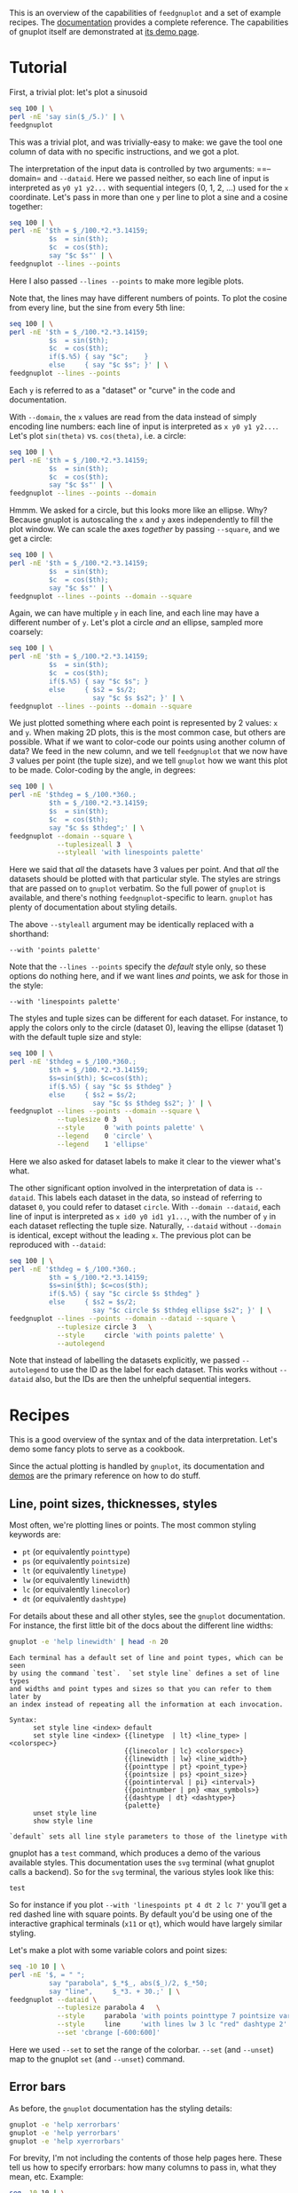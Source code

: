 This is an overview of the capabilities of =feedgnuplot= and a set of example
recipes. The [[https://github.com/dkogan/feedgnuplot/][documentation]] provides a complete reference. The capabilities of
gnuplot itself are demonstrated at [[http://www.gnuplot.info/demo/][its demo page]].

* Tutorial
First, a trivial plot: let's plot a sinusoid

#+BEGIN_SRC sh :results file link :exports both
seq 100 | \
perl -nE 'say sin($_/5.)' | \
feedgnuplot
#+END_SRC

#+RESULTS:
[[file:guide-1.svg]]

This was a trivial plot, and was trivially-easy to make: we gave the tool one
column of data with no specific instructions, and we got a plot.

The interpretation of the input data is controlled by two arguments: ==--domain=
and =--dataid=. Here we passed neither, so each line of input is interpreted as
=y0 y1 y2...= with sequential integers (0, 1, 2, ...) used for the =x=
coordinate. Let's pass in more than one =y= per line to plot a sine and a cosine
together:

#+BEGIN_SRC sh :results file link :exports both
seq 100 | \
perl -nE '$th = $_/100.*2.*3.14159;
          $s  = sin($th);
          $c  = cos($th);
          say "$c $s"' | \
feedgnuplot --lines --points
#+END_SRC

#+RESULTS:
[[file:guide-2.svg]]

Here I also passed =--lines --points= to make more legible plots.

Note that, the lines may have different numbers of points. To plot the cosine
from every line, but the sine from every 5th line:

#+BEGIN_SRC sh :results file link :exports both
seq 100 | \
perl -nE '$th = $_/100.*2.*3.14159;
          $s  = sin($th);
          $c  = cos($th);
          if($.%5) { say "$c";    }
          else     { say "$c $s"; }' | \
feedgnuplot --lines --points
#+END_SRC

#+RESULTS:
[[file:guide-3.svg]]

Each =y= is referred to as a "dataset" or "curve" in the code and documentation.

With =--domain=, the =x= values are read from the data instead of simply
encoding line numbers: each line of input is interpreted as =x y0 y1 y2...=.
Let's plot =sin(theta)= vs. =cos(theta)=, i.e. a circle:

#+BEGIN_SRC sh :results file link :exports both
seq 100 | \
perl -nE '$th = $_/100.*2.*3.14159;
          $s  = sin($th);
          $c  = cos($th);
          say "$c $s"' | \
feedgnuplot --lines --points --domain
#+END_SRC

#+RESULTS:
[[file:guide-4.svg]]

Hmmm. We asked for a circle, but this looks more like an ellipse. Why? Because
gnuplot is autoscaling the =x= and =y= axes independently to fill the plot window.
We can scale the axes /together/ by passing =--square=, and we get a circle:

#+BEGIN_SRC sh :results file link :exports both
seq 100 | \
perl -nE '$th = $_/100.*2.*3.14159;
          $s  = sin($th);
          $c  = cos($th);
          say "$c $s"' | \
feedgnuplot --lines --points --domain --square
#+END_SRC

#+RESULTS:
[[file:guide-5.svg]]

Again, we can have multiple =y= in each line, and each line may have a different
number of =y=. Let's plot a circle /and/ an ellipse, sampled more coarsely:
#+BEGIN_SRC sh :results file link :exports both
seq 100 | \
perl -nE '$th = $_/100.*2.*3.14159;
          $s  = sin($th);
          $c  = cos($th);
          if($.%5) { say "$c $s"; }
          else     { $s2 = $s/2;
                     say "$c $s $s2"; }' | \
feedgnuplot --lines --points --domain --square
#+END_SRC

#+RESULTS:
[[file:guide-6.svg]]

We just plotted something where each point is represented by 2 values: =x= and
=y=. When making 2D plots, this is the most common case, but others are
possible. What if we want to color-code our points using another column of data?
We feed in the new column, and we tell =feedgnuplot= that we now have /3/ values
per point (the tuple size), and we tell =gnuplot= how we want this plot to be
made. Color-coding by the angle, in degrees:

#+BEGIN_SRC sh :results file link :exports both
seq 100 | \
perl -nE '$thdeg = $_/100.*360.;
          $th = $_/100.*2.*3.14159;
          $s  = sin($th);
          $c  = cos($th);
          say "$c $s $thdeg";' | \
feedgnuplot --domain --square \
            --tuplesizeall 3  \
            --styleall 'with linespoints palette'
#+END_SRC

#+RESULTS:
[[file:guide-7.svg]]

Here we said that /all/ the datasets have 3 values per point. And that /all/ the
datasets should be plotted with that particular style. The styles are strings
that are passed on to =gnuplot= verbatim. So the full power of =gnuplot= is
available, and there's nothing =feedgnuplot=-specific to learn. =gnuplot= has
plenty of documentation about styling details.

The above =--styleall= argument may be identically replaced with a shorthand:

#+BEGIN_EXAMPLE
--with 'points palette'
#+END_EXAMPLE

Note that the =--lines --points= specify the /default/ style only, so these
options do nothing here, and if we want lines /and/ points, we ask for those in
the style:

#+BEGIN_EXAMPLE
--with 'linespoints palette'
#+END_EXAMPLE

The styles and tuple sizes can be different for each dataset. For instance, to
apply the colors only to the circle (dataset 0), leaving the ellipse (dataset 1)
with the default tuple size and style:

#+BEGIN_SRC sh :results file link :exports both
seq 100 | \
perl -nE '$thdeg = $_/100.*360.;
          $th = $_/100.*2.*3.14159;
          $s=sin($th); $c=cos($th);
          if($.%5) { say "$c $s $thdeg" }
          else     { $s2 = $s/2;
                     say "$c $s $thdeg $s2"; }' | \
feedgnuplot --lines --points --domain --square \
            --tuplesize 0 3   \
            --style     0 'with points palette' \
            --legend    0 'circle' \
            --legend    1 'ellipse'
#+END_SRC

#+RESULTS:
[[file:guide-8.svg]]

Here we also asked for dataset labels to make it clear to the viewer what's
what.

The other significant option involved in the interpretation of data is
=--dataid=. This labels each dataset in the data, so instead of referring to
dataset =0=, you could refer to dataset =circle=. With =--domain --dataid=, each
line of input is interpreted as =x id0 y0 id1 y1...=, with the number of =y= in
each dataset reflecting the tuple size. Naturally, =--dataid= without =--domain=
is identical, except without the leading =x=. The previous plot can be
reproduced with =--dataid=:

#+BEGIN_SRC sh :results file link :exports both
seq 100 | \
perl -nE '$thdeg = $_/100.*360.;
          $th = $_/100.*2.*3.14159;
          $s=sin($th); $c=cos($th);
          if($.%5) { say "$c circle $s $thdeg" }
          else     { $s2 = $s/2;
                     say "$c circle $s $thdeg ellipse $s2"; }' | \
feedgnuplot --lines --points --domain --dataid --square \
            --tuplesize circle 3   \
            --style     circle 'with points palette' \
            --autolegend
#+END_SRC

#+RESULTS:
[[file:guide-9.svg]]

Note that instead of labelling the datasets explicitly, we passed =--autolegend=
to use the ID as the label for each dataset. This works without =--dataid= also,
but the IDs are then the unhelpful sequential integers.

* Recipes
This is a good overview of the syntax and of the data interpretation. Let's demo
some fancy plots to serve as a cookbook.

Since the actual plotting is handled by =gnuplot=, its documentation and [[http://www.gnuplot.info/demo/][demos]]
are the primary reference on how to do stuff.

** Line, point sizes, thicknesses, styles
Most often, we're plotting lines or points. The most common styling keywords
are:

- =pt= (or equivalently =pointtype=)
- =ps= (or equivalently =pointsize=)
- =lt= (or equivalently =linetype=)
- =lw= (or equivalently =linewidth=)
- =lc= (or equivalently =linecolor=)
- =dt= (or equivalently =dashtype=)

For details about these and all other styles, see the =gnuplot= documentation.
For instance, the first little bit of the docs about the different line widths:

#+BEGIN_SRC sh :results output verbatim :exports both
gnuplot -e 'help linewidth' | head -n 20
#+END_SRC

#+RESULTS:
#+begin_example
 Each terminal has a default set of line and point types, which can be seen
 by using the command `test`.  `set style line` defines a set of line types
 and widths and point types and sizes so that you can refer to them later by
 an index instead of repeating all the information at each invocation.

 Syntax:
       set style line <index> default
       set style line <index> {{linetype  | lt} <line_type> | <colorspec>}
                              {{linecolor | lc} <colorspec>}
                              {{linewidth | lw} <line_width>}
                              {{pointtype | pt} <point_type>}
                              {{pointsize | ps} <point_size>}
                              {{pointinterval | pi} <interval>}
                              {{pointnumber | pn} <max_symbols>}
                              {{dashtype | dt} <dashtype>}
                              {palette}
       unset style line
       show style line

 `default` sets all line style parameters to those of the linetype with
#+end_example

gnuplot has a =test= command, which produces a demo of the various available
styles. This documentation uses the =svg= terminal (what gnuplot calls a
backend). So for the =svg= terminal, the various styles look like this:

#+begin_src gnuplot :results file link :exports both :file gnuplot-terminal-test.svg
test
#+end_src

#+RESULTS:
[[file:gnuplot-terminal-test.svg]]

So for instance if you plot =--with 'linespoints pt 4 dt 2 lc 7'= you'll get a
red dashed line with square points. By default you'd be using one of the
interactive graphical terminals (=x11= or =qt=), which would have largely
similar styling.

Let's make a plot with some variable colors and point sizes:

#+BEGIN_SRC sh :results file link :exports both
seq -10 10 | \
perl -nE '$, = " ";
          say "parabola", $_*$_, abs($_)/2, $_*50;
          say "line",     $_*3. + 30.;' | \
feedgnuplot --dataid \
            --tuplesize parabola 4   \
            --style     parabola 'with points pointtype 7 pointsize variable palette' \
            --style     line     'with lines lw 3 lc "red" dashtype 2' \
            --set 'cbrange [-600:600]'
#+END_SRC

#+RESULTS:
[[file:guide-10.svg]]

Here we used =--set= to set the range of the colorbar. =--set= (and =--unset=)
map to the gnuplot =set= (and =--unset=) command.

** Error bars
As before, the =gnuplot= documentation has the styling details:

#+BEGIN_SRC sh :results none :exports code
gnuplot -e 'help xerrorbars'
gnuplot -e 'help yerrorbars'
gnuplot -e 'help xyerrorbars'
#+END_SRC

For brevity, I'm not including the contents of those help pages here. These tell
us how to specify errorbars: how many columns to pass in, what they mean, etc.
Example:

#+BEGIN_SRC sh :results file link :exports both
seq -10 10 | \
perl -nE '$, = " ";
          chomp;
          $x = $_;
          $y = $x*$x * 10 + 20;
          say $x+1, "parabola", $y;
          say $x+1, "parabola_symmetric_xyerrorbars", $y, $x*$x/80, $x*$x/4;
          say $x, "parabola_unsymmetric_xyerrorbars", $y, $x-$x*$x/80, $x+$x*$x/40, $y-$x*$x/4, $y+$x*$x/8;
          say $x, "line_unsymmetric_yerrorbars", $x*20+500, 40;' | \
feedgnuplot --domain --dataid \
            --tuplesize parabola 2   \
            --style     parabola "with lines" \
            --tuplesize parabola_symmetric_xyerrorbars 4   \
            --style     parabola_symmetric_xyerrorbars "with xyerrorbars" \
            --legend    parabola_symmetric_xyerrorbars "using the 'x y xdelta ydelta' style" \
            --tuplesize parabola_unsymmetric_xyerrorbars 6   \
            --style     parabola_unsymmetric_xyerrorbars "with xyerrorbars" \
            --legend    parabola_unsymmetric_xyerrorbars "using the 'x y xlow xhigh ylow yhigh' style" \
            --tuplesize line_unsymmetric_yerrorbars 3   \
            --style     line_unsymmetric_yerrorbars "with yerrorbars" \
            --legend    line_unsymmetric_yerrorbars "using the 'x y ydelta' style" \
            --xmin -10 --xmax 10 \
            --set 'key box opaque'
#+END_SRC

#+RESULTS:
[[file:guide-11.svg]]

** Polar coordinates
See

#+BEGIN_SRC sh :results none :exports code
gnuplot -e 'help polar'
#+END_SRC

Let's plot a simple =rho = theta= spiral:

#+BEGIN_SRC sh :results file link :exports both
seq 100 | \
perl -nE '$x = $_/10; \
          say "$x $x"' | \
feedgnuplot --domain       \
            --with 'lines' \
            --set 'polar'  \
            --square
#+END_SRC

#+RESULTS:
[[file:guide-12.svg]]

** Labels
Docs:

#+BEGIN_SRC sh :results none :exports code
gnuplot -e 'help labels'
gnuplot -e 'help set label'
#+END_SRC

Basic example:

#+BEGIN_SRC sh :results file link :exports both
echo \
    "1 1 aaa
     2 3 bbb
     4 5 ccc" | \
feedgnuplot --domain          \
            --with 'labels'   \
            --tuplesizeall 3  \
            --xmin 0 --xmax 5 \
            --ymin 0 --ymax 6 \
            --unset grid
#+END_SRC

#+RESULTS:
[[file:guide-13.svg]]

More complex example (varied orientations and colors):

#+BEGIN_SRC sh :results file link :exports both
echo \
    "1 1 aaa 0  10
     2 3 bbb 30 18
     4 5 ccc 90 20" | \
feedgnuplot --domain          \
            --with 'labels rotate variable textcolor palette' \
            --tuplesizeall 5  \
            --xmin 0 --xmax 5 \
            --ymin 0 --ymax 6 \
            --unset grid
#+END_SRC

#+RESULTS:
[[file:guide-14.svg]]

** 3D plots
We can plot in 3D by passing =--3d=. When plotting interactively, you can use
the mouse to rotate the plot, and look at it from different directions.
Otherwise, the viewing angle can be set with =--set 'view ...'=. See

#+BEGIN_SRC sh :results none :exports code
gnuplot -e 'help set view'
#+END_SRC

Unlike 2D plots, 3D plots have a 2-dimensional domain, and =--domain= is
/required/. So each line is interpreted =x y z0 z1 z2...=.

A double-helix with variable color and variable pointsize

#+BEGIN_SRC sh :results file link :exports both
seq 200 | \
perl -nE '$, = " ";
          $th = $_/10;
          $z  = $_/40;
          $c  = cos($th);
          $s  = sin($th);
          $size = 0.5 + abs($c);
          $color = $z;
          say  $c,  $s, 0, $z, $size, $color;
          say -$c, -$s, 1, $z, $size, $color;' | \
feedgnuplot --domain --dataid --3d \
            --with 'points pointsize variable pointtype 7 palette' \
            --tuplesizeall 5 \
            --title "Double helix" \
            --squarexy
#+END_SRC

#+RESULTS:
[[file:guide-15.svg]]

** Histograms
=gnuplot= (and =feedgnuplot=) has support for histograms. So we can give it
data, and have it bin it for us. Pre-sorting the data is unnecessary. Let's look
at the central limit theorem: we look at the distribution of sums of 10 uniform
samples in [-1,1]: it should be normal-ish. And let's draw the expected perfect
PDF on top (as an equation, evaluated by =gnuplot=).

#+BEGIN_SRC sh :results file link :exports both
N=1000;
Nsum=200;
var=$((Nsum/3));
binwidth=2;
seq $N | \
perl -nE '$Nsum = '$Nsum';
          $s = 0; for $i (1..$Nsum) { $s += rand()*2-1; }
          say $s;' | \
feedgnuplot --histo 0 --binwidth $binwidth \
            --equation-above "($N * sqrt(2.*pi*$var) * erf($binwidth/(2.*sqrt(2.*$var)))) * \
                              exp(-(x*x)/(2.*$var)) / \
                              sqrt(2.*pi*$var) title \"Limit gaussian\" with lines lw 2"
#+END_SRC

#+RESULTS:
[[file:guide-16.svg]]
